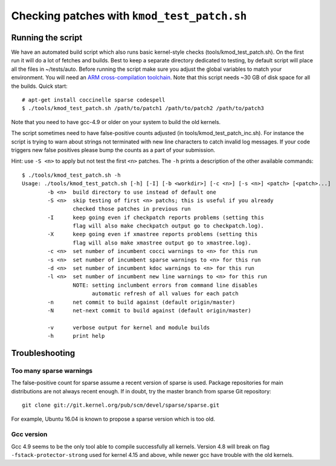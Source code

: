 .. Copyright (c) 2018 Netronome Systems, Inc.
.. _kmod_test_patch:

============================================
Checking patches with ``kmod_test_patch.sh``
============================================

Running the script
==================

We have an automated build script which also runs basic kernel-style checks
(tools/kmod_test_patch.sh). On the first run it will do a lot of fetches and
builds. Best to keep a separate directory dedicated to testing, by default
script will place all the files in ~/tests/auto. Before running the script make
sure you adjust the global variables to match your environment. You will need
an `ARM cross-compilation toolchain`_. Note that this script needs ~30 GB of
disk space for all the builds. Quick start::

    # apt-get install coccinelle sparse codespell
    $ ./tools/kmod_test_patch.sh /path/to/patch1 /path/to/patch2 /path/to/patch3

.. _`ARM cross-compilation toolchain`:
   https://www.kernel.org/pub/tools/crosstool/files/bin/x86_64/4.6.3/x86_64-gcc-4.6.3-nolibc_arm-unknown-linux-gnueabi.tar.xz

Note that you need to have gcc-4.9 or older on your system to build the old
kernels.

The script sometimes need to have false-positive counts adjusted (in
tools/kmod_test_patch_inc.sh). For instance the script is trying to warn about
strings not terminated with new line characters to catch invalid log messages.
If your code triggers new false positives please bump the counts as a part of
your submission.

Hint: use ``-S <n>`` to apply but not test the first ``<n>`` patches.
The ``-h`` prints a description of the other available commands::

    $ ./tools/kmod_test_patch.sh -h
    Usage: ./tools/kmod_test_patch.sh [-h] [-I] [-b <workdir>] [-c <n>] [-s <n>] <patch> [<patch>...]
            -b <n>  build directory to use instead of default one
            -S <n>  skip testing of first <n> patchs; this is useful if you already
                    checked those patches in previous run
            -I      keep going even if checkpatch reports problems (setting this
                    flag will also make checkpatch output go to checkpatch.log).
            -X      keep going even if xmastree reports problems (setting this
                    flag will also make xmastree output go to xmastree.log).
            -c <n>  set number of incumbent cocci warnings to <n> for this run
            -s <n>  set number of incumbent sparse warnings to <n> for this run
            -d <n>  set number of incumbent kdoc warnings to <n> for this run
            -l <n>  set number of incumbent new line warnings to <n> for this run
                    NOTE: setting inclumbent errors from command line disables
                          automatic refresh of all values for each patch
            -n      net commit to build against (default origin/master)
            -N      net-next commit to build against (default origin/master)

            -v      verbose output for kernel and module builds
            -h      print help

Troubleshooting
===============

Too many sparse warnings
------------------------

The false-positive count for sparse assume a recent version of sparse is used.
Package repositories for main distributions are not always recent enough. If in
doubt, try the master branch from sparse Git repository::

    git clone git://git.kernel.org/pub/scm/devel/sparse/sparse.git

For example, Ubuntu 16.04 is known to propose a sparse version which is too
old.

Gcc version
-----------

Gcc 4.9 seems to be the only tool able to compile successfully all kernels.
Version 4.8 will break on flag ``-fstack-protector-strong`` used for kernel
4.15 and above, while newer gcc have trouble with the old kernels.

